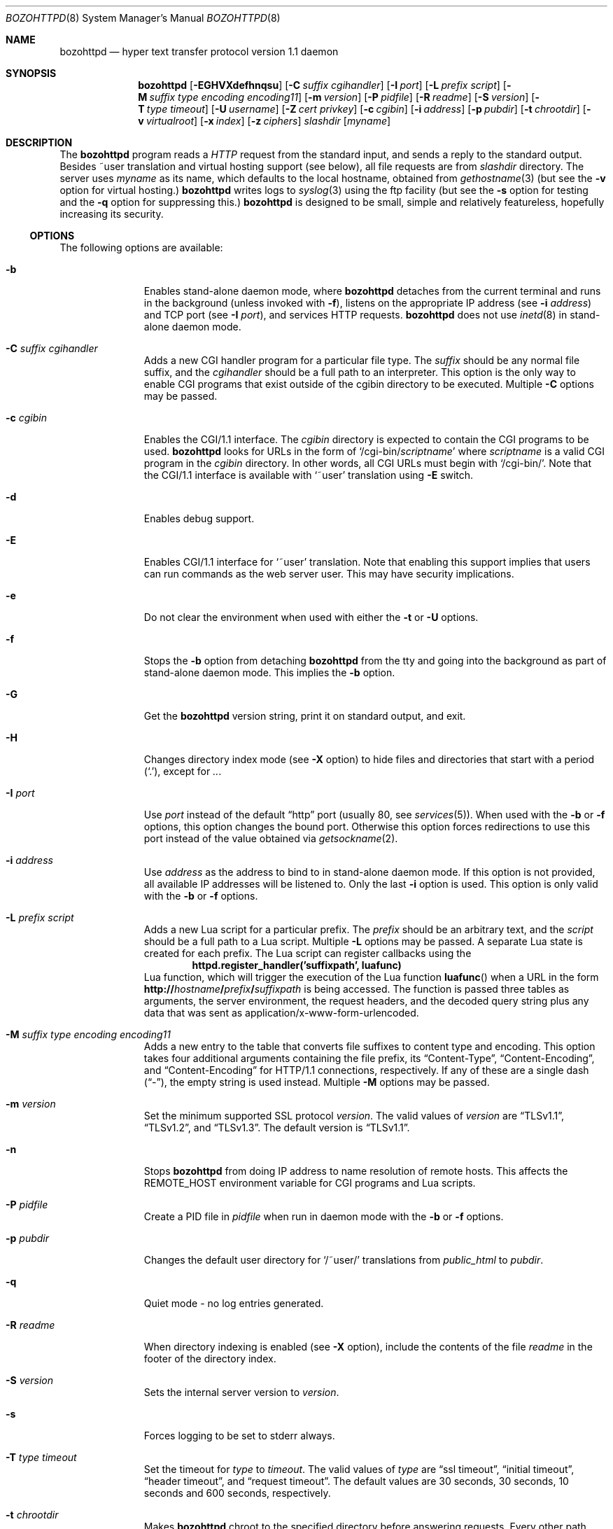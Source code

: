 .\"	$NetBSD: bozohttpd.8,v 1.99 2024/11/22 22:21:51 lukem Exp $
.\"
.\"	$eterna: bozohttpd.8,v 1.101 2011/11/18 01:25:11 mrg Exp $
.\"
.\" Copyright (c) 1997-2024 Matthew R. Green
.\" All rights reserved.
.\"
.\" Redistribution and use in source and binary forms, with or without
.\" modification, are permitted provided that the following conditions
.\" are met:
.\" 1. Redistributions of source code must retain the above copyright
.\"    notice, this list of conditions and the following disclaimer.
.\" 2. Redistributions in binary form must reproduce the above copyright
.\"    notice, this list of conditions and the following disclaimer in the
.\"    documentation and/or other materials provided with the distribution.
.\"
.\" THIS SOFTWARE IS PROVIDED BY THE AUTHOR ``AS IS'' AND ANY EXPRESS OR
.\" IMPLIED WARRANTIES, INCLUDING, BUT NOT LIMITED TO, THE IMPLIED WARRANTIES
.\" OF MERCHANTABILITY AND FITNESS FOR A PARTICULAR PURPOSE ARE DISCLAIMED.
.\" IN NO EVENT SHALL THE AUTHOR BE LIABLE FOR ANY DIRECT, INDIRECT,
.\" INCIDENTAL, SPECIAL, EXEMPLARY, OR CONSEQUENTIAL DAMAGES (INCLUDING,
.\" BUT NOT LIMITED TO, PROCUREMENT OF SUBSTITUTE GOODS OR SERVICES;
.\" LOSS OF USE, DATA, OR PROFITS; OR BUSINESS INTERRUPTION) HOWEVER CAUSED
.\" AND ON ANY THEORY OF LIABILITY, WHETHER IN CONTRACT, STRICT LIABILITY,
.\" OR TORT (INCLUDING NEGLIGENCE OR OTHERWISE) ARISING IN ANY WAY
.\" OUT OF THE USE OF THIS SOFTWARE, EVEN IF ADVISED OF THE POSSIBILITY OF
.\" SUCH DAMAGE.
.\"
.Dd November 22, 2024
.Dt BOZOHTTPD 8
.Os
.Sh NAME
.Nm bozohttpd
.Nd hyper text transfer protocol version 1.1 daemon
.Sh SYNOPSIS
.Nm
.Op Fl EGHVXdefhnqsu
.Op Fl C Ar suffix cgihandler
.Op Fl I Ar port
.Op Fl L Ar prefix script
.Op Fl M Ar suffix type encoding encoding11
.Op Fl m Ar version
.Op Fl P Ar pidfile
.Op Fl R Ar readme
.Op Fl S Ar version
.Op Fl T Ar type timeout
.Op Fl U Ar username
.Op Fl Z Ar cert privkey
.Op Fl c Ar cgibin
.Op Fl i Ar address
.Op Fl p Ar pubdir
.Op Fl t Ar chrootdir
.Op Fl v Ar virtualroot
.Op Fl x Ar index
.Op Fl z Ar ciphers
.Ar slashdir
.Op Ar myname
.Sh DESCRIPTION
The
.Nm
program reads a
.Em HTTP
request from the standard input, and sends a reply to the standard output.
Besides ~user translation and virtual hosting support (see below), all file
requests are from
.Ar slashdir
directory.
The server uses
.Ar myname
as its name, which defaults to the local hostname, obtained from
.Xr gethostname 3
(but see the
.Fl v
option for virtual hosting.)
.Nm
writes logs to
.Xr syslog 3
using the ftp facility (but see the
.Fl s
option for testing and the
.Fl q
option for suppressing this.)
.Nm
is designed to be small, simple and relatively featureless,
hopefully increasing its security.
.Ss OPTIONS
The following options are available:
.Bl -tag -width xxxcgibin
.It Fl b
Enables stand-alone daemon mode, where
.Nm
detaches from the current terminal and runs in the background
(unless invoked with
.Fl f ) ,
listens on the appropriate IP address
(see
.Fl i Ar address )
and TCP port
(see
.Fl I Ar port ) ,
and services HTTP requests.
.Nm
does not use
.Xr inetd 8
in stand-alone daemon mode.
.It Fl C Ar suffix cgihandler
Adds a new CGI handler program for a particular file type.
The
.Ar suffix
should be any normal file suffix, and the
.Ar cgihandler
should be a full path to an interpreter.
This option is the only way to enable CGI programs that exist
outside of the cgibin directory to be executed.
Multiple
.Fl C
options may be passed.
.It Fl c Ar cgibin
Enables the CGI/1.1 interface.
The
.Ar cgibin
directory is expected to contain the CGI programs to be used.
.Nm
looks for URLs in the form of
.Ql /cgi-bin/ Ns Ar scriptname
where
.Ar scriptname
is a valid CGI program in the
.Ar cgibin
directory.
In other words, all CGI URLs must begin with
.Ql \%/cgi-bin/ .
Note that the CGI/1.1 interface is available with
.Ql ~user
translation using
.Fl E
switch.
.It Fl d
Enables debug support.
.It Fl E
Enables CGI/1.1 interface for
.Ql ~user
translation.
Note that enabling this support implies that users can run commands
as the web server user.
This may have security implications.
.It Fl e
Do not clear the environment when used with either the
.Fl t
or
.Fl U
options.
.It Fl f
Stops the
.Fl b
option from detaching
.Nm
from the tty and going into the background as part of stand-alone daemon mode.
This implies the
.Fl b
option.
.It Fl G
Get the
.Nm
version string, print it on standard output, and exit.
.It Fl H
Changes directory index mode
(see
.Fl X
option)
to hide files and directories that start with a period
.Pq Ql \&. ,
except for
.Pa .. .
.It Fl I Ar port
Use
.Ar port
instead of the default
.Dq http
port
(usually 80, see
.Xr services 5 ) .
When used with the
.Fl b
or
.Fl f
options, this option changes the bound port.
Otherwise this option forces redirections to use this port
instead of the value obtained via
.Xr getsockname 2 .
.It Fl i Ar address
Use
.Ar address
as the address to bind to in stand-alone daemon mode.
If this option is not provided, all available IP addresses
will be listened to.
Only the last
.Fl i
option is used.
This option is only valid with the
.Fl b
or
.Fl f
options.
.It Fl L Ar prefix script
Adds a new Lua script for a particular prefix.
The
.Ar prefix
should be an arbitrary text, and the
.Ar script
should be a full path to a Lua script.
Multiple
.Fl L
options may be passed.
A separate Lua state is created for each prefix.
The Lua script can register callbacks using the
.Dl httpd.register_handler('suffixpath', luafunc)
Lua function,
which will trigger the execution of the Lua function
.Fn luafunc
when a URL in the form
.Sm off
.Li http:// Ar hostname Li / Ar prefix Li / Ar suffixpath
.Sm on
is being accessed.
The function is passed three tables as arguments, the server
environment, the request headers, and the decoded query string
plus any data that was sent as application/x-www-form-urlencoded.
.It Fl M Ar suffix type encoding encoding11
Adds a new entry to the table that converts file suffixes to
content type and encoding.
This option takes four additional arguments containing
the file prefix, its
.Dq Content-Type ,
.Dq Content-Encoding ,
and
.Dq Content-Encoding
for HTTP/1.1 connections, respectively.
If any of these are a single dash
.Pq Dq - ,
the empty string is used instead.
Multiple
.Fl M
options may be passed.
.It Fl m Ar version
Set the minimum supported SSL protocol
.Ar version .
The valid values of
.Ar version
are
.Dq TLSv1.1 ,
.Dq TLSv1.2 ,
and
.Dq TLSv1.3 .
The default version is
.Dq TLSv1.1 .
.It Fl n
Stops
.Nm
from doing IP address to name resolution of remote hosts.
This affects the
.Ev REMOTE_HOST
environment variable for CGI programs and Lua scripts.
.It Fl P Ar pidfile
Create a PID file in
.Ar pidfile
when run in daemon mode with the
.Fl b
or
.Fl f
options.
.It Fl p Ar pubdir
Changes the default user directory for
.Ql /~user/
translations from
.Pa public_html
to
.Ar pubdir .
.It Fl q
Quiet mode - no log entries generated.
.It Fl R Ar readme
When directory indexing is enabled
(see
.Fl X
option),
include the contents of the file
.Ar readme
in the footer of the directory index.
.It Fl S Ar version
Sets the internal server version to
.Ar version .
.It Fl s
Forces logging to be set to stderr always.
.It Fl T Ar type timeout
Set the timeout for
.Ar type
to
.Ar timeout .
The valid values of
.Ar type
are
.Dq ssl timeout ,
.Dq initial timeout ,
.Dq header timeout ,
and
.Dq request timeout .
The default values are 30 seconds, 30 seconds, 10 seconds and 600 seconds,
respectively.
.It Fl t Ar chrootdir
Makes
.Nm
chroot to the specified directory
before answering requests.
Every other path should be specified relative
to the new root, if this option is used.
Note that the current environment
is normally replaced with an empty environment with this option, unless the
.Fl e
option is also used.
.It Fl U Ar username
Switch to the user and the groups of
.Ar username
after initialization.
This option, like
.Fl t
above, causes
.Nm
to clear the environment unless the
.Fl e
option is given.
.It Fl u
Enables the transformation of Uniform Resource Locators of
the form
.Ql /~user/
into the directory
.Pa ~user/public_html
(but see the
.Fl p
option above).
.It Fl V
Sets the backup virtual host directory to the
.Ar slashdir
argument.
If no directory exists in
.Ar virtualroot
for the request, then
.Ar slashdir
will be used.
The default behavior is to return 404 (Not Found.)
.It Fl v Ar virtualroot
Enables virtual hosting support.
Directories in
.Ar virtualroot
will be searched for a matching virtual host name, when parsing
the HTML request.
If a matching name is found, it will be used
as both the server's real name,
.Op Ar myname ,
and as the
.Ar slashdir .
See the
.Sx EXAMPLES
section for an example of using this option.
.It Fl X
Enables directory indexing.
A directory index will be generated only when the default
index file is not present
(i.e.,
.Pa index.html
unless changed with
.Fl x Ar index ) .
.It Fl x Ar index
Changes the default file read for directories from
.Pa index.html
to
.Ar index .
.It Fl Z Ar certificate_path privatekey_path
Sets the path to the server certificate file and the private key file
in PEM format.
This option also causes
.Nm
to start SSL mode.
.It Fl z Ar ciphers
Sets the list of SSL ciphers (see
.Xr SSL_CTX_set_cipher_list 3 ) .
.El
.Pp
Note that in
.Nm
versions 20031005 and prior that supported the
.Fl C
and
.Fl M
options, they took a single space-separated argument that was parsed.
since version 20040828, they take multiple options (2 in the case of
.Fl C
and 4 in the case of
.Fl M . )
.Ss INETD CONFIGURATION
By default
.Nm
uses
.Xr inetd 8
by default to process incoming TCP connections for HTTP requests
(unless stand-alone daemon mode is enabled with the
.Fl b
or
.Fl f
options),
.Nm
has little internal networking knowledge.
(Indeed, you can run
.Nm
on the command line with little change of functionality.)
A typical
.Xr inetd.conf 5
entry would be:
.Bd -literal
http stream tcp  nowait:600 _httpd /usr/libexec/httpd httpd /var/www
http stream tcp6 nowait:600 _httpd /usr/libexec/httpd httpd /var/www
.Ed
.Pp
This would serve web pages from
.Pa /var/www
on both IPv4 and IPv6 ports.
The
.Ql :600
changes the
requests per minute to 600, up from the
.Xr inetd 8
default of 40.
.Pp
Using the
.Nx
.Xr inetd 8 ,
you can provide multiple IP-address based HTTP servers by having multiple
listening ports with different configurations.
.Ss NOTES
This server supports the
.Em HTTP/0.9 ,
.Em HTTP/1.0 ,
and
.Em HTTP/1.1
standards.
Support for these protocols is very minimal and many optional features are
not supported.
.Pp
.Nm
can be compiled without
CGI support (NO_CGIBIN_SUPPORT),
user transformations (NO_USER_SUPPORT),
directory index support (NO_DIRINDEX_SUPPORT),
daemon mode support (NO_DAEMON_MODE),
dynamic MIME content (NO_DYNAMIC_CONTENT),
Lua support (NO_LUA_SUPPORT),
and SSL support (NO_SSL_SUPPORT)
by defining the listed macros when building
.Nm .
.Ss HTTP BASIC AUTHORIZATION
.Nm
has support for HTTP Basic Authorization.
If a file named
.Pa .htpasswd
exists in the directory of the current request,
.Nm
will restrict access to documents in that directory
using the RFC 2617 HTTP
.Dq Basic
authentication scheme.
.Pp
Note:
This does not recursively protect any sub-directories.
.Pp
The
.Pa .htpasswd
file contains lines delimited with a colon containing
user names and passwords hashed with
.Xr crypt 3 ,
for example:
.Bd -literal
heather:$1$pZWI4tH/$DzDPl63i6VvVRv2lJNV7k1
jeremy:A.xewbx2DpQ8I
.Ed
.Pp
On
.Nx ,
the
.Xr pwhash 1
utility may be used to generate hashed passwords.
.Pp
While
.Nm
distributed with
.Nx
has support for HTTP Basic Authorization enabled by default,
in the portable distribution this feature is disabled.
Compile
.Nm
with
.Dq -DDO_HTPASSWD
on the compiler command line to enable this support.
This may require linking with the crypt library, using
.Dq -lcrypt .
.Ss BLOCKLIST SUPPORT
On
.Nx ,
.Nm
supports
.Xr blocklistd 8
by default.
The support can be disabled with the
.Dq -DNO_BLOCKLIST_SUPPORT
compilation option.
.Pp
Upon occurrence,
.Nm
reports two HTTP status codes to
.Xr blocklistd 8
as failures:
.Er 401
(``Unauthorized'')
and
.Er 403
(``Forbidden'') .
Of these,
.Er 401
is the one received upon authorization failure with the
HTTP Basic Authorization mechanism.
A successful authorization decreases the counter kept by
.Xr blocklistd 8 .
.Pp
Note that the implementation of the HTTP Basic Authorization mechanism
uses a redirection; a status code
.Er 401
is always initially received.
Therefore, a single authorization failure of
.Pa .htpasswd
is reported as two failures to
.Xr blocklistd 8 ,
but no failures are recorded upon successful authorization
due to the decrease of the failure counter.
.Ss SSL SUPPORT
.Nm
has support for TLSv1.1 and TLSv1.2 protocols that are included by
default.
This requires linking with the crypto and ssl library, using
.Dq -lcrypto -lssl .
To disable SSL SUPPORT compile
.Nm
with
.Dq -DNO_SSL_SUPPORT
on the compiler command line.
.Pp
To have an enforced redirect, such as http to https, create a shadow
directory root that contains a
.Pa .bzabsredirect
file that points to the real target.
.Ss COMPRESSION
.Nm
supports a very basic form of compression.
.Nm
will serve the requested file postpended with
.Dq Pa .gz
if it exists, it is readable, the client requested gzip compression, and
the client did not make a ranged request.
.Sh FILES
.Nm
processes specific files in each directory that
enables certain features on a per-directory basis.
These per-directory files are:
.Bl -tag -width .htpasswd
.It Pa .bzabsredirect
Symbolic link to the absolute URL pointed to by this symlink.
This is useful to redirect to different servers.
See
.Sx SYMBOLIC LINK REDIRECTION .
.It Pa .bzredirect
Symbolic link to URL for
.Nm
to perform a smart redirect to the target of this symlink.
The target is assumed to live on the same server.
If target starts with slash then absolute redirection is performed,
otherwise it is handled as relative.
See
.Sx SYMBOLIC LINK REDIRECTION .
.It Pa .bzremap
Used by rewrite mappings; see
.Sx REWRITE MAPPINGS .
.It Pa .htpasswd
Used by HTTP basic authorization; see
.Sx HTTP BASIC AUTHORIZATION .
.El
.Ss SYMBOLIC LINK REDIRECTION
Two forms of redirection are supported:
.Bl -enum
.It
A symbolic link without schema will use
.Li http://
as default.
E.g., a symbolic link to
.Pa NetBSD.org
will redirect to
.Lk http://NetBSD.org/ .
.It
A symbolic link with a schema uses the provided schema.
E.g., a symbolic link to
.Pa ftp://NetBSD.org/
will redirect to
.Lk ftp://NetBSD.org/ .
.El
.Ss REWRITE MAPPINGS
If a
.Pa .bzremap
file is found at the root of a (virtual) server, it is expected to contain
rewrite mappings for URLs.
.Pp
These remappings are performed internally in the server before authentication
happens and can be used to hide implementation details, like the CGI handler
specific suffix for non cgi scripts in authorized directories.
.Pp
The map file consists of lines two paths separated by a colon, where the left
side needs to exactly match a (sub) path of the request and will be replaced
by the right side.
.Pp
The first match always wins.
.Pp
A
.Pa .bzremap
file could look like this:
.Bd -literal
/nic/update:/auth-dir/updipv4.pl
.Ed
.Pp
The remap file should be short, access to it is slow and needs to happen
on each request.
If a request path needs to include a colon
.Pq Ql \&:
character, it can be escaped
with a backslash
.Pq Ql \e
The right hand side of the colon is always used verbatim, no escape sequences
are interpreted.
.Sh EXAMPLES
To configure set of virtual hosts, one would use an
.Xr inetd.conf 5
entry like:
.Bd -literal
http stream tcp  nowait:600 _httpd /usr/libexec/httpd httpd -v /var/vroot /var/www
.Ed
.Pp
and inside
.Pa /var/vroot
create a directory (or a symlink to a directory) with the same name as
the virtual host, for each virtual host.
Lookups for these names are done in a case-insensitive manner, and may
include the port number part of the request, allowing for distinct
virtual hosts on the same name.
.Pp
To use
.Nm
with PHP, one must use the
.Fl C
option to specify a CGI handler for a particular file type.
Typically this will be like:
.Bd -literal
httpd -C .php /usr/pkg/bin/php-cgi /var/www
.Ed
.Pp
Note that a plain script interpreter can not be used directly as a cgihandler,
as there are no command line options passed from
.Nm
to avoid security issues.
.Pp
If no CGI-aware wrapper exists, a simple shell script like the following
might do.
.Pp
It would be invoked like:
.Bd -literal
httpd -C .pl /www-scripts/bin/run.perl /var/www
.Ed
and the script could look like:
.Bd -literal
#! /bin/sh

if [ -r "$SCRIPT_FILENAME" -a -x "$SCRIPT_FILENAME" ]; then
	exec /usr/pkg/bin/perl "$SCRIPT_FILENAME"
fi

exit 1
.Ed
.Sh SEE ALSO
.Xr inetd.conf 5 ,
.Xr services 5 ,
.Xr inetd 8
.Sh HISTORY
.Nm
was first written in perl, based on another perl http server
called
.Dq tinyhttpd .
It was then rewritten from scratch in perl, and then once again in C.
From
.Dq bozohttpd
version 20060517, it has been integrated into
.Nx .
The focus has always been simplicity and security, with minimal features
and regular code audits.
This manual documents
.Nm
version 20240428.
.Sh AUTHORS
.An -nosplit
.Nm
was written by
.An Matthew R. Green
.Aq Mt mrg@eterna23.net .
.Pp
The large list of contributors includes:
.Bl -dash
.It
.An Christoph Badura
.Aq Mt bad@bsd.de
provided Range: header support
.It
.An Marc Balmer
.Aq Mt mbalmer@NetBSD.org
added Lua support for dynamic content creation
.It
.An Sean Boudreau
.Aq Mt seanb@NetBSD.org
provided a security fix for virtual hosting
.It
.An Julian Coleman
.Aq Mt jdc@coris.org.uk
provided an IPv6 bugfix
.It
.An Chuck Cranor
.Aq Mt chuck@research.att.com
provided cgi-bin support fixes, and more
.It
.An Alistair G. Crooks
.Aq Mt agc@NetBSD.org
cleaned up many internal interfaces, made
.Nm
linkable as a library and provided the Lua binding
.It
.An DEGROOTE Arnaud
.Aq Mt degroote@NetBSD.org
provided a fix for daemon mode
.It
.An Andrew Doran
.Aq Mt ad@NetBSD.org
provided directory indexing support
.It
.An Roland Dowdeswell
.Aq Mt elric@NetBSD.org
added support for serving gzipped files and better SSL handling
.It
.An Per Ekman
.Aq Mt pek@pdc.kth.se
provided a fix for a minor (non-security) buffer overflow condition
.It
.Aq Mt emily@ingalls.rocks
provided fixes for some bad request parsing
.It
.An Jun-ichiro itojun Hagino, KAME
.Aq Mt itojun@iijlab.net
provided initial IPv6 support
.It
.An Martin Husemann
.Aq Mt martin@NetBSD.org
provided .bzabsredirect and .bzredir support, fixed various
redirection issues and more
.It
.An Arto Huusko
.Aq Mt arto.huusko@pp2.inet.fi
provided fixes cgi-bin
.It
.An Roland Illig
.Aq Mt roland.illig@gmx.de
provided some off-by-one fixes
.It
.An Zak Johnson
.Aq Mt zakj@nox.cx
provided cgi-bin enhancements
.It
.An Nicolas Jombart
.Aq Mt ecu@ipv42.net
provided fixes for HTTP basic authorization support
.It
.An Antti Kantee
.Aq Mt pooka@NetBSD.org
provided fixes for HTTP basic authorization support
.It
.An Thomas Klausner
.Aq Mt wiz@NetBSD.org
provided many fixes and enhancements for the man page
.It
.An Mateusz Kocielski
.Aq Mt shm@NetBSD.org
fixed memory leaks, various issues with userdir support,
information disclosure issues, added support for using CGI handlers
with directory indexing, found several security issues and provided
various other fixes
.It
.An Arnaud Lacombe
.Aq Mt alc@NetBSD.org
provided some clean up for memory leaks
.It
.An Johnny Lam
.Aq Mt jlam@NetBSD.org
provided man page fixes
.It
.An Dennis Lindroos
.Aq Mt denafcm@gmail.com
provided a cgi-bin fix
.It
.An Jared McNeill
.Aq Mt jmcneill@NetBSD.org
added support for readme in directory indexing
.It
.An Julio Merino
.Aq Mt jmmv@NetBSD.org
Added the
.Fl P
option (pidfile support) and provided some man page fixes
.It
.An Luke Mewburn
.Aq Mt lukem@NetBSD.org
provided many various fixes, including cgi-bin fixes and enhancements,
HTTP basic authorization support and much code clean up
.It
.An Sunil Nimmagadda
.Aq Mt sunil@nimmagadda.net
provided runtime TLS version control
.It
.An Rajeev V. Pillai
.Aq Mt rajeev_v_pillai@yahoo.com
provided several fixes for virtual hosting and directory indexing and
fixes for CGI
.It
.An Jeremy C. Reed
.Aq Mt reed@NetBSD.org
provided several clean up fixes, and man page updates
.It
.An Scott Reynolds
.Aq Mt scottr@NetBSD.org
provided various fixes
.It
.An Tyler Retzlaff
.Aq Mt rtr@eterna23.net
provided SSL support, cgi-bin fixes and much other random other stuff
.It
.An rudolf
.Aq Mt netbsd@eq.cz
provided minor compile fixes and a CGI content map fix
.It
.An Steve Rumble
.Aq Mt rumble@ephemeral.org
provided the
.Fl V
option
.It
.An Jukka Ruohonen
.Aq Mt jruoho@NetBSD.org
provided support for
.Xr blocklistd 8
.It
.An Thor Lancelot Simon
.Aq Mt tls@NetBSD.org
enhanced cgi-bin support
.It
.An Joerg Sonnenberger
.Aq Mt joerg@NetBSD.org
implemented If-Modified-Since support
.It
.An Kimmo Suominen
.Aq Mt kim@NetBSD.org
removed obsolete
.Pa .bzdirect
handling
.It
.An ISIHARA Takanori
.Aq Mt ishit@oak.dti.ne.jp
provided a man page fix
.It
.An Holger Weiss
.Aq Mt holger@CIS.FU-Berlin.DE
provided http authorization fixes
.It
.Aq Mt xs@kittenz.org
provided chroot and change-to-user support, and other various fixes
.It
.An S.P.Zeidler
.Aq Mt spz@NetBSD.org
fixed several SSL shutdown issues
.It
Coyote Point provided various CGI fixes
.El
.Pp
There are probably others I have forgotten (let me know if you care)
.Pp
Please send all updates to
.Nm
to
.Aq Mt mrg@eterna23.net
or
.Aq Mt netbsd-bugs@NetBSD.org
for inclusion in future releases.
.Sh BUGS
.Nm
does not handle HTTP/1.1 chunked input from the client yet.
